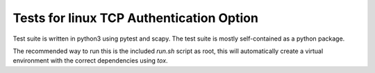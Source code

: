 =========================================
Tests for linux TCP Authentication Option
=========================================

Test suite is written in python3 using pytest and scapy. The test suite is
mostly self-contained as a python package.

The recommended way to run this is the included `run.sh` script as root, this
will automatically create a virtual environment with the correct dependencies
using `tox`.
